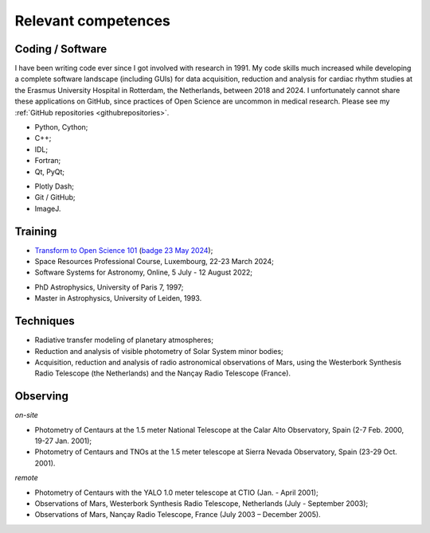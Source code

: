 

Relevant competences
=====================

Coding / Software
-----------------

I have been writing code ever since I got involved with research in 1991.
My code skills much increased while developing a complete software landscape (including GUIs) for data acquisition, reduction and analysis
for cardiac rhythm studies at the Erasmus University Hospital in Rotterdam, the Netherlands, between 2018 and 2024.
I unfortunately cannot share these applications on GitHub, since practices of Open Science are uncommon in medical research.
Please see my :ref:`GitHub repositories <githubrepositories>`.

* Python, Cython;
* C++;
* IDL;
* Fortran;
* Qt, PyQt;


.. image:: ../documents/20220310_Qt_Beginners_UC.png
    :scale: 20%

.. image:: ../documents/20220310_Qt_Intermediate_UC.png
    :scale: 20%

* Plotly Dash;
* Git / GitHub;
* ImageJ.


Training
--------

* `Transform to Open Science 101 <https://openscience101.org>`_ (`badge 23 May 2024 <https://www.credly.com/badges/fc06a593-a5e4-4f05-aa6d-27302e8bb22b/public_url>`_);
* Space Resources Professional Course, Luxembourg, 22-23 March 2024;
* Software Systems for Astronomy, Online, 5 July - 12 August 2022;

.. image:: ../documents/20240322-23_SpaceResourcesProfessionalCourse.png
    :scale: 30%

.. image:: ../documents/20220915_SoftwareSystemsForAstronomy.png
    :scale: 10%


* PhD Astrophysics, University of Paris 7, 1997;
* Master in Astrophysics, University of Leiden, 1993.


Techniques
----------

* Radiative transfer modeling of planetary atmospheres;
* Reduction and analysis of visible photometry of Solar System minor bodies;
* Acquisition, reduction and analysis of radio astronomical observations of Mars, using the Westerbork Synthesis Radio Telescope (the Netherlands) and the Nançay Radio Telescope (France).



Observing
---------

*on-site*

* Photometry of Centaurs at the 1.5 meter National Telescope at the Calar Alto Observatory,  Spain (2-7 Feb. 2000, 19-27 Jan. 2001);
* Photometry of Centaurs and TNOs at the 1.5 meter telescope at Sierra Nevada Observatory, Spain (23-29 Oct. 2001).


*remote*

* Photometry of Centaurs with the YALO 1.0 meter telescope at CTIO (Jan. - April 2001);
* Observations of Mars, Westerbork Synthesis Radio Telescope, Netherlands (July - September 2003);
* Observations of Mars, Nançay Radio Telescope, France (July 2003 – December 2005).








